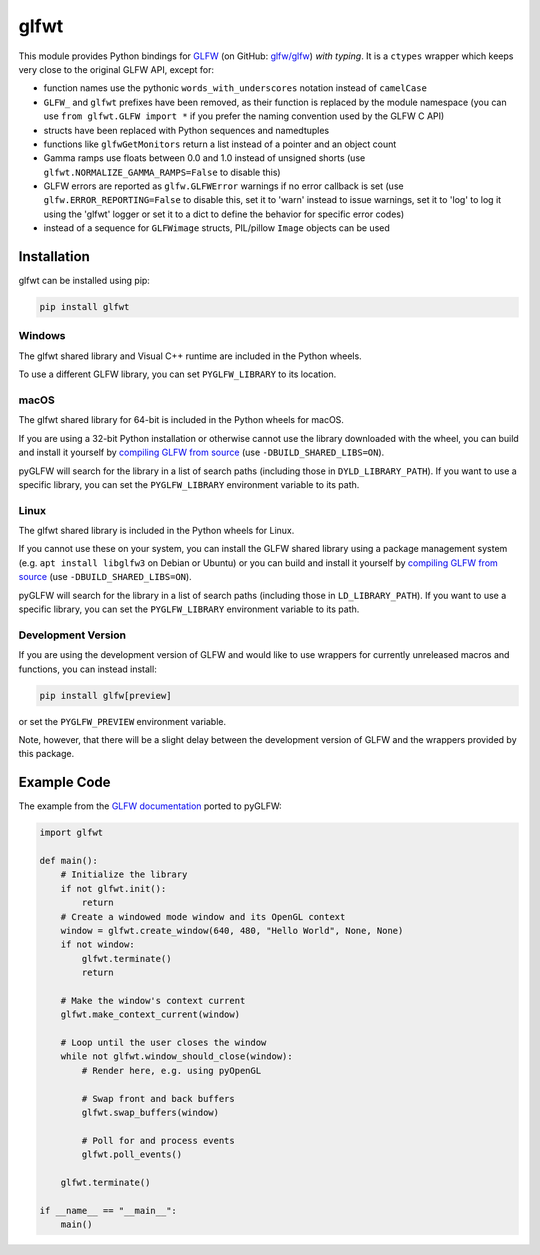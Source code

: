glfwt
======

This module provides Python bindings for `GLFW <http://www.glfw.org/>`__
(on GitHub: `glfw/glfw <http://github.com/glfw/glfw>`__) `with typing`. It is a
``ctypes`` wrapper which keeps very close to the original GLFW API,
except for:

-  function names use the pythonic ``words_with_underscores`` notation
   instead of ``camelCase``
-  ``GLFW_`` and ``glfwt`` prefixes have been removed, as their function
   is replaced by the module namespace
   (you can use ``from glfwt.GLFW import *`` if you prefer the naming
   convention used by the GLFW C API)
-  structs have been replaced with Python sequences and namedtuples
-  functions like ``glfwGetMonitors`` return a list instead of a pointer
   and an object count
-  Gamma ramps use floats between 0.0 and 1.0 instead of unsigned shorts
   (use ``glfwt.NORMALIZE_GAMMA_RAMPS=False`` to disable this)
-  GLFW errors are reported as ``glfw.GLFWError`` warnings if no error
   callback is set (use ``glfw.ERROR_REPORTING=False`` to disable this,
   set it to 'warn' instead to issue warnings, set it to 'log' to log it
   using the 'glfwt' logger or set it to a dict to define the behavior for
   specific error codes)
-  instead of a sequence for ``GLFWimage`` structs, PIL/pillow ``Image``
   objects can be used

Installation
------------

glfwt can be installed using pip:

.. code:: sh

    pip install glfwt

Windows
~~~~~~~

The glfwt shared library and Visual C++ runtime are included in the Python wheels.

To use a different GLFW library, you can set ``PYGLFW_LIBRARY`` to its location.

macOS
~~~~~

The glfwt shared library for 64-bit is included in the Python wheels for macOS.

If you are using a 32-bit Python installation or otherwise cannot use the
library downloaded with the wheel, you can build and install it yourself by
`compiling GLFW from source <http://www.glfw.org/docs/latest/compile.html>`__
(use ``-DBUILD_SHARED_LIBS=ON``).

pyGLFW will search for the library in a list of search paths (including those
in ``DYLD_LIBRARY_PATH``). If you want to use a specific library, you can set
the ``PYGLFW_LIBRARY`` environment variable to its path.

Linux
~~~~~

The glfwt shared library is included in the Python wheels for Linux.

If you cannot use these on your system, you can install the GLFW shared
library using a package management system (e.g. ``apt install libglfw3``
on Debian or Ubuntu) or you can build and install it yourself by
`compiling GLFW from source <http://www.glfw.org/docs/latest/compile.html>`__
(use ``-DBUILD_SHARED_LIBS=ON``).

pyGLFW will search for the library in a list of search paths (including those
in ``LD_LIBRARY_PATH``). If you want to use a specific library, you can set
the ``PYGLFW_LIBRARY`` environment variable to its path.

Development Version
~~~~~~~~~~~~~~~~~~~

If you are using the development version of GLFW and would like to use wrappers
for currently unreleased macros and functions, you can instead install:

.. code:: sh

    pip install glfw[preview]

or set the ``PYGLFW_PREVIEW`` environment variable.

Note, however, that there will be a slight delay between the development
version of GLFW and the wrappers provided by this package.

Example Code
------------

The example from the `GLFW
documentation <http://www.glfw.org/documentation.html>`__ ported to
pyGLFW:

.. code:: python

    import glfwt

    def main():
        # Initialize the library
        if not glfwt.init():
            return
        # Create a windowed mode window and its OpenGL context
        window = glfwt.create_window(640, 480, "Hello World", None, None)
        if not window:
            glfwt.terminate()
            return

        # Make the window's context current
        glfwt.make_context_current(window)

        # Loop until the user closes the window
        while not glfwt.window_should_close(window):
            # Render here, e.g. using pyOpenGL

            # Swap front and back buffers
            glfwt.swap_buffers(window)

            # Poll for and process events
            glfwt.poll_events()

        glfwt.terminate()

    if __name__ == "__main__":
        main()
